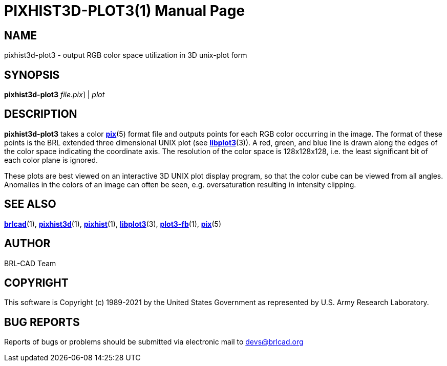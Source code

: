 = PIXHIST3D-PLOT3(1)
BRL-CAD Team
:doctype: manpage
:man manual: BRL-CAD
:man source: BRL-CAD
:page-layout: base

== NAME

pixhist3d-plot3 - output RGB color space utilization in 3D unix-plot form

== SYNOPSIS

*[cmd]#pixhist3d-plot3#* [[rep]_file.pix_] | [rep]_plot_

== DESCRIPTION

*[cmd]#pixhist3d-plot3#* takes a color xref:man:5/pix.adoc[*pix*](5) format file and outputs points for each RGB color occurring in the image. The format of these points is the BRL extended three dimensional UNIX plot (see xref:man:3/libplot3.adoc[*libplot3*](3)). A red, green, and blue line is drawn along the edges of the color space indicating the coordinate axis.  The resolution of the color space is 128x128x128, i.e. the least significant bit of each color plane is ignored.

These plots are best viewed on an interactive 3D UNIX plot display program, so that the color cube can be viewed from all angles. Anomalies in the colors of an image can often be seen, e.g. oversaturation resulting in intensity clipping.

== SEE ALSO

xref:man:1/brlcad.adoc[*brlcad*](1), xref:man:1/pixhist3d.adoc[*pixhist3d*](1), xref:man:1/pixhist.adoc[*pixhist*](1), xref:man:3/libplot3.adoc[*libplot3*](3), xref:man:1/plot3-fb.adoc[*plot3-fb*](1), xref:man:5/pix.adoc[*pix*](5)

== AUTHOR

BRL-CAD Team

== COPYRIGHT

This software is Copyright (c) 1989-2021 by the United States Government as represented by U.S. Army Research Laboratory.

== BUG REPORTS

Reports of bugs or problems should be submitted via electronic mail to mailto:devs@brlcad.org[]